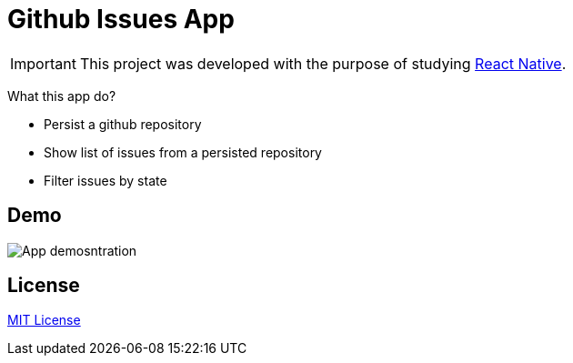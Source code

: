 :rn: https://github.com/facebook/react-native
:mitlicense: http://en.wikipedia.org/wiki/MIT_License
= Github Issues App

IMPORTANT: This project was developed with the purpose of studying {rn}[React Native].

What this app do?

* Persist a github repository
* Show list of issues from a persisted repository
* Filter issues by state

== Demo

image::docs/demo.gif[App demosntration]


== License
{mitlicense}[MIT License]



